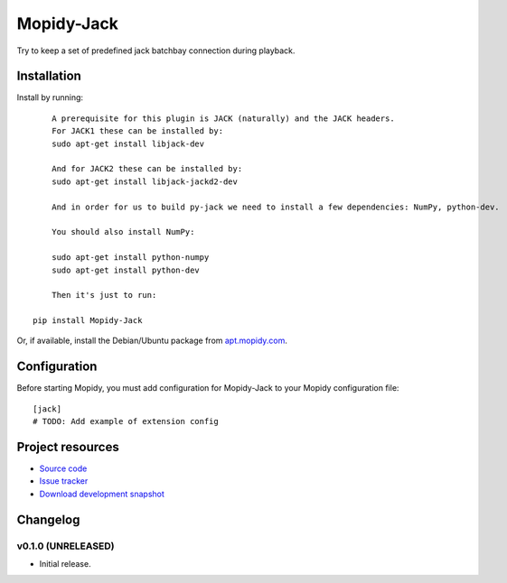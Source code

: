 ****************************
Mopidy-Jack
****************************

.. image:: https://pypip.in/v/Mopidy-Jack/badge.png
    :target: https://crate.io/packages/Mopidy-Jack/
    :alt: Latest PyPI version

.. image:: https://pypip.in/d/Mopidy-Jack/badge.png
    :target: https://crate.io/packages/Mopidy-Jack/
    :alt: Number of PyPI downloads

.. image:: https://travis-ci.org/TooDizzy/mopidy-jack.png?branch=master
    :target: https://travis-ci.org/TooDizzy/mopidy-jack
    :alt: Travis CI build status

.. image:: https://coveralls.io/repos/TooDizzy/mopidy-jack/badge.png?branch=master
   :target: https://coveralls.io/r/TooDizzy/mopidy-jack?branch=master
   :alt: Test coverage

Try to keep a set of predefined jack batchbay connection during playback.


Installation
============

Install by running::

	A prerequisite for this plugin is JACK (naturally) and the JACK headers.
	For JACK1 these can be installed by:
	sudo apt-get install libjack-dev
	
	And for JACK2 these can be installed by:
	sudo apt-get install libjack-jackd2-dev

	And in order for us to build py-jack we need to install a few dependencies: NumPy, python-dev. 

	You should also install NumPy:
	
	sudo apt-get install python-numpy
	sudo apt-get install python-dev
	
	Then it's just to run:
	
    pip install Mopidy-Jack

Or, if available, install the Debian/Ubuntu package from `apt.mopidy.com
<http://apt.mopidy.com/>`_.


Configuration
=============

Before starting Mopidy, you must add configuration for
Mopidy-Jack to your Mopidy configuration file::

    [jack]
    # TODO: Add example of extension config


Project resources
=================

- `Source code <https://github.com/TooDizzy/mopidy-jack>`_
- `Issue tracker <https://github.com/TooDizzy/mopidy-jack/issues>`_
- `Download development snapshot <https://github.com/TooDizzy/mopidy-jack/tarball/master#egg=Mopidy-Jack-dev>`_


Changelog
=========

v0.1.0 (UNRELEASED)
----------------------------------------

- Initial release.